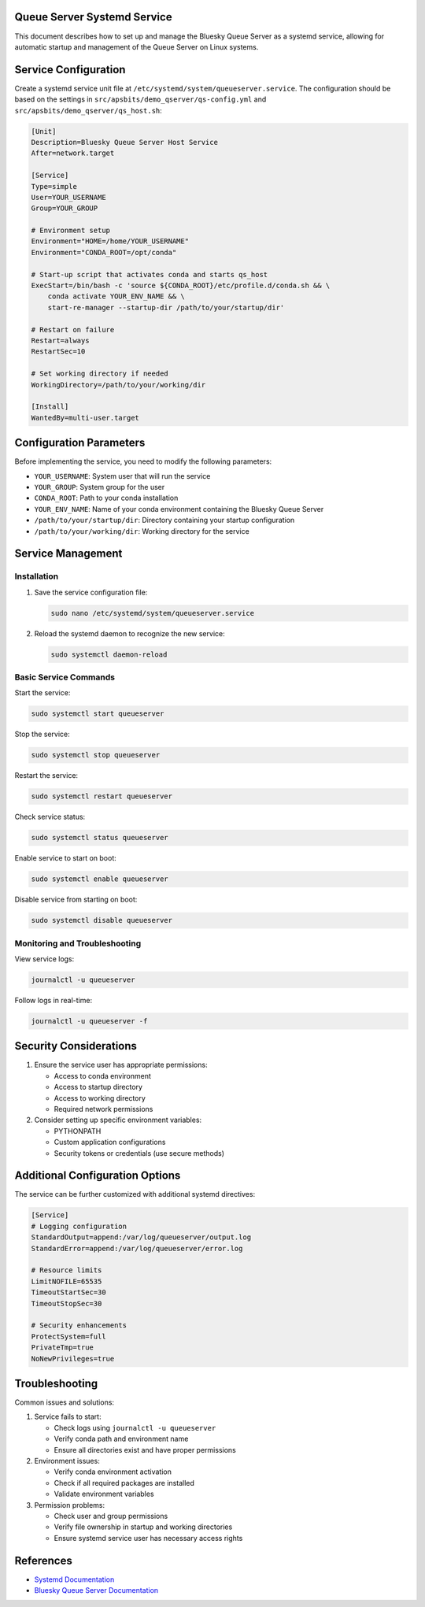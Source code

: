 Queue Server Systemd Service
=============================

This document describes how to set up and manage the Bluesky Queue Server as a systemd service, allowing for automatic startup and management of the Queue Server on Linux systems.

Service Configuration
====================

Create a systemd service unit file at ``/etc/systemd/system/queueserver.service``. The configuration should be based on the settings in ``src/apsbits/demo_qserver/qs-config.yml`` and ``src/apsbits/demo_qserver/qs_host.sh``:

.. code-block:: ini

    [Unit]
    Description=Bluesky Queue Server Host Service
    After=network.target

    [Service]
    Type=simple
    User=YOUR_USERNAME
    Group=YOUR_GROUP

    # Environment setup
    Environment="HOME=/home/YOUR_USERNAME"
    Environment="CONDA_ROOT=/opt/conda"

    # Start-up script that activates conda and starts qs_host
    ExecStart=/bin/bash -c 'source ${CONDA_ROOT}/etc/profile.d/conda.sh && \
        conda activate YOUR_ENV_NAME && \
        start-re-manager --startup-dir /path/to/your/startup/dir'

    # Restart on failure
    Restart=always
    RestartSec=10

    # Set working directory if needed
    WorkingDirectory=/path/to/your/working/dir

    [Install]
    WantedBy=multi-user.target

Configuration Parameters
=======================

Before implementing the service, you need to modify the following parameters:

* ``YOUR_USERNAME``: System user that will run the service
* ``YOUR_GROUP``: System group for the user
* ``CONDA_ROOT``: Path to your conda installation
* ``YOUR_ENV_NAME``: Name of your conda environment containing the Bluesky Queue Server
* ``/path/to/your/startup/dir``: Directory containing your startup configuration
* ``/path/to/your/working/dir``: Working directory for the service

Service Management
=================

Installation
~~~~~~~~~~~

1. Save the service configuration file:

   .. code-block:: bash

       sudo nano /etc/systemd/system/queueserver.service

2. Reload the systemd daemon to recognize the new service:

   .. code-block:: bash

       sudo systemctl daemon-reload

Basic Service Commands
~~~~~~~~~~~~~~~~~~~~

Start the service:

.. code-block:: bash

    sudo systemctl start queueserver

Stop the service:

.. code-block:: bash

    sudo systemctl stop queueserver

Restart the service:

.. code-block:: bash

    sudo systemctl restart queueserver

Check service status:

.. code-block:: bash

    sudo systemctl status queueserver

Enable service to start on boot:

.. code-block:: bash

    sudo systemctl enable queueserver

Disable service from starting on boot:

.. code-block:: bash

    sudo systemctl disable queueserver

Monitoring and Troubleshooting
~~~~~~~~~~~~~~~~~~~~~~~~~~~~

View service logs:

.. code-block:: bash

    journalctl -u queueserver

Follow logs in real-time:

.. code-block:: bash

    journalctl -u queueserver -f

Security Considerations
=====================

1. Ensure the service user has appropriate permissions:

   * Access to conda environment
   * Access to startup directory
   * Access to working directory
   * Required network permissions

2. Consider setting up specific environment variables:

   * PYTHONPATH
   * Custom application configurations
   * Security tokens or credentials (use secure methods)

Additional Configuration Options
==============================

The service can be further customized with additional systemd directives:

.. code-block:: ini

    [Service]
    # Logging configuration
    StandardOutput=append:/var/log/queueserver/output.log
    StandardError=append:/var/log/queueserver/error.log

    # Resource limits
    LimitNOFILE=65535
    TimeoutStartSec=30
    TimeoutStopSec=30

    # Security enhancements
    ProtectSystem=full
    PrivateTmp=true
    NoNewPrivileges=true

Troubleshooting
==============

Common issues and solutions:

1. Service fails to start:

   * Check logs using ``journalctl -u queueserver``
   * Verify conda path and environment name
   * Ensure all directories exist and have proper permissions

2. Environment issues:

   * Verify conda environment activation
   * Check if all required packages are installed
   * Validate environment variables

3. Permission problems:

   * Check user and group permissions
   * Verify file ownership in startup and working directories
   * Ensure systemd service user has necessary access rights

References
==========

* `Systemd Documentation <https://www.freedesktop.org/software/systemd/man/systemd.service.html>`_
* `Bluesky Queue Server Documentation <https://blueskyproject.io/bluesky-queueserver/>`_
